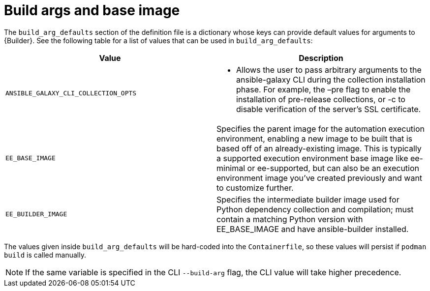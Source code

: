 [id="ref-build-args-base-image"]

= Build args and base image

The `build_arg_defaults` section of the definition file is a dictionary whose keys can provide default values for arguments to {Builder}. See the following table for a list of values that can be used in `build_arg_defaults`:

[cols="a,a"]
|===
| Value | Description

| `ANSIBLE_GALAXY_CLI_COLLECTION_OPTS`
| * Allows the user to pass arbitrary arguments to the ansible-galaxy CLI during the collection installation phase. For example, the –pre flag to enable the installation of pre-release collections, or -c  to disable verification of the server's SSL certificate.

| `EE_BASE_IMAGE`
| Specifies the parent image for the automation execution environment, enabling a new image to be built that is based off of an already-existing image. This is typically a supported execution environment base image like ee-minimal or ee-supported, but can also be an execution environment image you've created previously and want to customize further.

| `EE_BUILDER_IMAGE`
| Specifies the intermediate builder image used for Python dependency collection and compilation; must contain a matching Python version with EE_BASE_IMAGE and have ansible-builder installed.
|===

The values given inside `build_arg_defaults` will be hard-coded into the `Containerfile`, so these values will persist if `podman build` is called manually.

NOTE: If the same variable is specified in the CLI `--build-arg` flag, the CLI value will take higher precedence.
